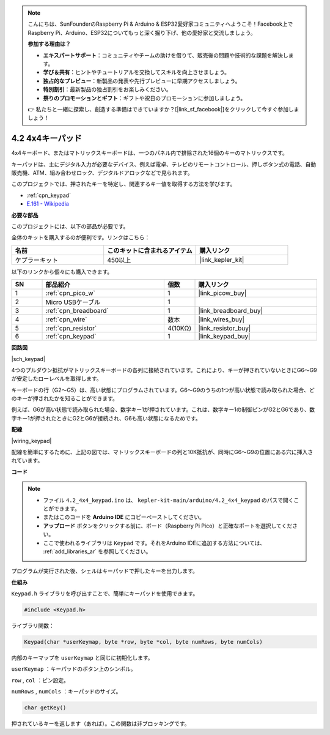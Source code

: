 .. note::

    こんにちは、SunFounderのRaspberry Pi & Arduino & ESP32愛好家コミュニティへようこそ！Facebook上でRaspberry Pi、Arduino、ESP32についてもっと深く掘り下げ、他の愛好家と交流しましょう。

    **参加する理由は？**

    - **エキスパートサポート**：コミュニティやチームの助けを借りて、販売後の問題や技術的な課題を解決します。
    - **学び＆共有**：ヒントやチュートリアルを交換してスキルを向上させましょう。
    - **独占的なプレビュー**：新製品の発表や先行プレビューに早期アクセスしましょう。
    - **特別割引**：最新製品の独占割引をお楽しみください。
    - **祭りのプロモーションとギフト**：ギフトや祝日のプロモーションに参加しましょう。

    👉 私たちと一緒に探索し、創造する準備はできていますか？[|link_sf_facebook|]をクリックして今すぐ参加しましょう！

.. _ar_keypad:

4.2 4x4キーパッド
========================

4x4キーボード、またはマトリックスキーボードは、一つのパネル内で排除された16個のキーのマトリックスです。

キーパッドは、主にデジタル入力が必要なデバイス、例えば電卓、テレビのリモートコントロール、押しボタン式の電話、自動販売機、ATM、組み合わせロック、デジタルドアロックなどで見られます。

このプロジェクトでは、押されたキーを特定し、関連するキー値を取得する方法を学びます。

* :ref:`cpn_keypad`
* `E.161 - Wikipedia <https://en.wikipedia.org/wiki/E.161>`_

**必要な部品**

このプロジェクトには、以下の部品が必要です。

全体のキットを購入するのが便利です。リンクはこちら：

.. list-table::
    :widths: 20 20 20
    :header-rows: 1

    *   - 名前
        - このキットに含まれるアイテム
        - 購入リンク
    *   - ケプラーキット
        - 450以上
        - |link_kepler_kit|

以下のリンクから個々にも購入できます。

.. list-table::
    :widths: 5 20 5 20
    :header-rows: 1

    *   - SN
        - 部品紹介
        - 個数
        - 購入リンク

    *   - 1
        - :ref:`cpn_pico_w`
        - 1
        - |link_picow_buy|
    *   - 2
        - Micro USBケーブル
        - 1
        - 
    *   - 3
        - :ref:`cpn_breadboard`
        - 1
        - |link_breadboard_buy|
    *   - 4
        - :ref:`cpn_wire`
        - 数本
        - |link_wires_buy|
    *   - 5
        - :ref:`cpn_resistor`
        - 4(10KΩ)
        - |link_resistor_buy|
    *   - 6
        - :ref:`cpn_keypad`
        - 1
        - |link_keypad_buy|

**回路図**

|sch_keypad|

4つのプルダウン抵抗がマトリックスキーボードの各列に接続されています。これにより、キーが押されていないときにG6〜G9が安定したローレベルを取得します。

キーボードの行（G2〜G5）は、高い状態にプログラムされています。G6〜G9のうちの1つが高い状態で読み取られた場合、どのキーが押されたかを知ることができます。

例えば、G6が高い状態で読み取られた場合、数字キー1が押されています。これは、数字キー1の制御ピンがG2とG6であり、数字キー1が押されたときにG2とG6が接続され、G6も高い状態になるためです。

**配線**

|wiring_keypad|

配線を簡単にするために、上記の図では、マトリックスキーボードの列と10K抵抗が、同時にG6〜G9の位置にある穴に挿入されています。

**コード**

.. note::

    * ファイル ``4.2_4x4_keypad.ino`` は、 ``kepler-kit-main/arduino/4.2_4x4_keypad`` のパスで開くことができます。
    * またはこのコードを **Arduino IDE** にコピーペーストしてください。
    * **アップロード** ボタンをクリックする前に、ボード（Raspberry Pi Pico）と正確なポートを選択してください。
    * ここで使われるライブラリは ``Keypad`` です。それをArduino IDEに追加する方法については、 :ref:`add_libraries_ar` を参照してください。

.. raw:: html
    
    <iframe src=https://create.arduino.cc/editor/sunfounder01/6c776dfc-cb74-49d7-8906-f1382e0e7b7b/preview?embed style="height:510px;width:100%;margin:10px 0" frameborder=0></iframe>

プログラムが実行された後、シェルはキーパッドで押したキーを出力します。

**仕組み**

``Keypad.h`` ライブラリを呼び出すことで、簡単にキーパッドを使用できます。

.. code-block:: arduino

    #include <Keypad.h>

ライブラリ関数：

.. code-block:: arduino

    Keypad(char *userKeymap, byte *row, byte *col, byte numRows, byte numCols)

内部のキーマップを ``userKeymap`` と同じに初期化します。

``userKeymap`` ：キーパッドのボタン上のシンボル。

``row`` , ``col`` ：ピン設定。

``numRows`` , ``numCols`` ：キーパッドのサイズ。

.. code-block:: arduino

    char getKey()

押されているキーを返します（あれば）。この関数は非ブロッキングです。

